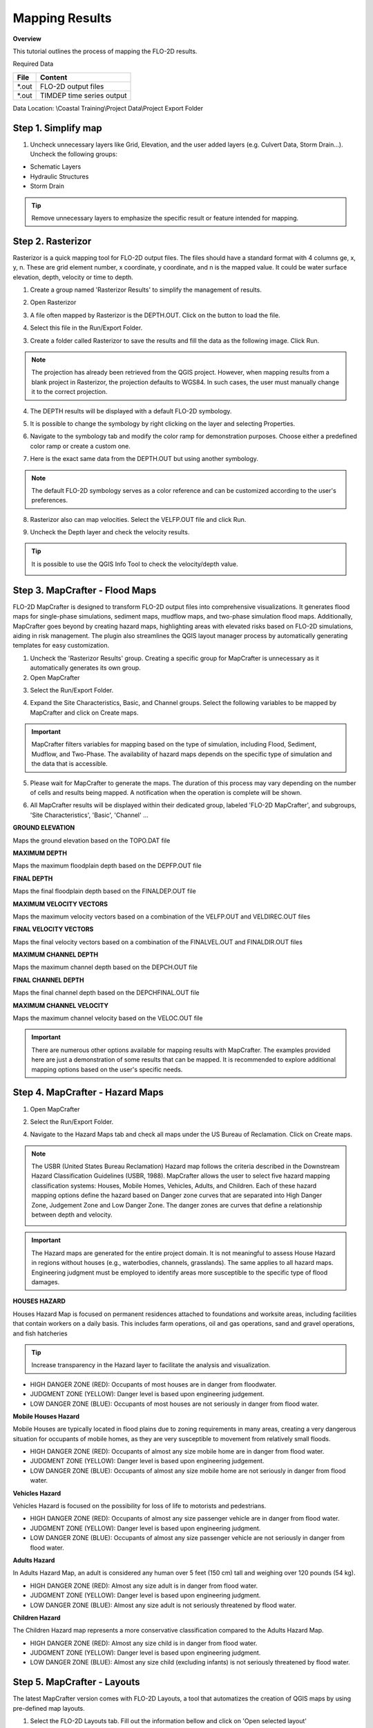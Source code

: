 Mapping Results
===============

**Overview**

This tutorial outlines the process of mapping the FLO-2D results.

Required Data

================== ==========================
**File**           **Content**
================== ==========================
\*.out             FLO-2D output files
\*.out             TIMDEP time series output
================== ==========================

Data Location:  \\Coastal Training\\Project Data\\Project Export Folder

Step 1. Simplify map
_____________________

1. Uncheck unnecessary layers like Grid, Elevation, and the user added layers (e.g. Culvert Data, Storm Drain...). Uncheck the following groups:

- Schematic Layers

- Hydraulic Structures

- Storm Drain

.. image:: ../img/Coastal/map017.png

.. tip:: Remove unnecessary layers to emphasize the specific result or feature intended for mapping.

Step 2. Rasterizor
_____________________________________

Rasterizor is a quick mapping tool for FLO-2D output files.
The files should have a standard format with 4 columns ge, x, y, n.
These are grid element number, x coordinate, y coordinate, and n is the mapped value.
It could be water surface elevation, depth, velocity or time to depth.

.. seealso:: The Rasterizor documentation can be found at: `Rasterizor Wiki <https://github.com/FLO-2DKaren/FLO-2D-Rasterizor/wiki>`_

1. Create a group named 'Rasterizor Results' to simplify the management of results.

.. image:: ../img/Coastal/map019.png

2. Open Rasterizor

.. image:: ../img/Coastal/map018.png

3. A file often mapped by Rasterizor is the DEPTH.OUT. Click on the button to load the file.

.. image:: ../img/Coastal/map020.png

.. seealso:: DEPTH.OUT shows the maximum combined channel/floodplain flow depths. More information regarding the output (\*.OUT) files can be found on FLO-2D Data Input Manual.

4. Select this file in the Run/Export Folder.

.. image:: ../img/Coastal/map021.png

3. Create a folder called Rasterizor to save the results and fill the data as the following image. Click Run.

.. image:: ../img/Coastal/map022.png

.. note:: The projection has already been retrieved from the QGIS project.
          However, when mapping results from a blank project in Rasterizor,
          the projection defaults to WGS84. In such cases, the user must manually change it to the correct projection.

4. The DEPTH results will be displayed with a default FLO-2D symbology.

.. image:: ../img/Coastal/map023.png

5. It is possible to change the symbology by right clicking on the layer and selecting Properties.

.. image:: ../img/Coastal/map024.png

6. Navigate to the symbology tab and modify the color ramp for demonstration purposes. Choose either a predefined color ramp or create a custom one.

.. image:: ../img/Coastal/map025.png

7. Here is the exact same data from the DEPTH.OUT but using another symbology.

.. image:: ../img/Coastal/map026.png

.. note:: The default FLO-2D symbology serves as a color reference and can be customized according to the user's preferences.

8. Rasterizor also can map velocities. Select the VELFP.OUT file and click Run.

.. image:: ../img/Coastal/map027.png

.. seealso:: VELFP.OUT shows the maximum floodplain flow velocity. More information can be found on the FLO-2D Data Input Manual.

9. Uncheck the Depth layer and check the velocity results.

.. image:: ../img/Coastal/map028.png

.. tip:: It is possible to use the QGIS Info Tool to check the velocity/depth value.

        .. image:: ../img/Coastal/map029.png

Step 3. MapCrafter - Flood Maps
_________________________________

FLO-2D MapCrafter is designed to transform FLO-2D output files into comprehensive visualizations.
It generates flood maps for single-phase simulations, sediment maps, mudflow maps, and two-phase simulation flood maps.
Additionally, MapCrafter goes beyond by creating hazard maps, highlighting areas with elevated risks based on
FLO-2D simulations, aiding in risk management. The plugin also streamlines the QGIS layout manager process by
automatically generating templates for easy customization.

.. seealso:: The MapCrafter documentation can be found at: `MapCrafter Wiki <https://github.com/FLO-2DSoftware/FLO-2DMapCrafter/wiki>`_

1. Uncheck the 'Rasterizor Results' group. Creating a specific group for MapCrafter is unnecessary as it automatically generates its own group.

2. Open MapCrafter

.. image:: ../img/Coastal/map030.png

3. Select the Run/Export Folder.

.. image:: ../img/Coastal/map031.png

4. Expand the Site Characteristics, Basic, and Channel groups. Select the following variables to be mapped by MapCrafter and click on Create maps.

.. image:: ../img/Coastal/map032.png

.. important:: MapCrafter filters variables for mapping based on the type of simulation,
    including Flood, Sediment, Mudflow, and Two-Phase. The availability of hazard maps depends on the specific type of simulation and the data that is accessible.

5. Please wait for MapCrafter to generate the maps.
   The duration of this process may vary depending on the number of cells and results being mapped. A notification when the operation is complete will be shown.

.. image:: ../img/Coastal/map033.png

6. All MapCrafter results will be displayed within their dedicated group, labeled 'FLO-2D MapCrafter', and subgroups, 'Site Characteristics', 'Basic', 'Channel' ...

.. image:: ../img/Coastal/map034.png

**GROUND ELEVATION**

Maps the ground elevation based on the TOPO.DAT file

.. image:: ../img/Coastal/map035.png

**MAXIMUM DEPTH**

Maps the maximum floodplain depth based on the DEPFP.OUT file

.. image:: ../img/Coastal/map036.png

**FINAL DEPTH**

Maps the final floodplain depth based on the FINALDEP.OUT file

.. image:: ../img/Coastal/map037.png

**MAXIMUM VELOCITY VECTORS**

Maps the maximum velocity vectors based on a combination of the VELFP.OUT and VELDIREC.OUT files

.. image:: ../img/Coastal/map038.png

**FINAL VELOCITY VECTORS**

Maps the final velocity vectors based on a combination of the FINALVEL.OUT and FINALDIR.OUT files

.. image:: ../img/Coastal/map039.png

**MAXIMUM CHANNEL DEPTH**

Maps the maximum channel depth based on the DEPCH.OUT file

.. image:: ../img/Coastal/map040.png

**FINAL CHANNEL DEPTH**

Maps the final channel depth based on the DEPCHFINAL.OUT file

.. image:: ../img/Coastal/map041.png

**MAXIMUM CHANNEL VELOCITY**

Maps the maximum channel velocity based on the VELOC.OUT file

.. image:: ../img/Coastal/map042.png

.. important:: There are numerous other options available for mapping results with MapCrafter.
               The examples provided here are just a demonstration of some results that can be mapped.
               It is recommended to explore additional mapping options based on the user's specific needs.

Step 4. MapCrafter - Hazard Maps
____________________________________

1. Open MapCrafter

.. image:: ../img/Coastal/map030.png

2. Select the Run/Export Folder.

.. image:: ../img/Coastal/map031.png

4. Navigate to the Hazard Maps tab and check all maps under the US Bureau of Reclamation. Click on Create maps.

.. image:: ../img/Coastal/map050.png

.. note:: The USBR (United States Bureau Reclamation) Hazard map follows the criteria described in the
          Downstream Hazard Classification Guidelines (USBR, 1988). MapCrafter allows the user to select
          five hazard mapping classification systems: Houses, Mobile Homes, Vehicles, Adults, and Children.
          Each of these hazard mapping options define the hazard based on Danger zone curves that are
          separated into High Danger Zone, Judgement Zone and Low Danger Zone.
          The danger zones are curves that define a relationship between depth and velocity.

          .. image:: ../img/Coastal/map051.png

..  important:: The Hazard maps are generated for the entire project domain.
                It is not meaningful to assess House Hazard in regions without houses
                (e.g., waterbodies, channels, grasslands). The same applies to all hazard maps.
                Engineering judgment must be employed to identify areas more susceptible
                to the specific type of flood damages.

**HOUSES HAZARD**

Houses Hazard Map is focused on permanent residences attached to foundations
and worksite areas, including facilities that contain workers on a daily basis.
This includes farm operations, oil and gas operations,
sand and gravel operations, and fish hatcheries

.. image:: ../img/Coastal/map052.png

.. tip:: Increase transparency in the Hazard layer to facilitate the analysis and visualization.

- HIGH DANGER ZONE (RED): Occupants of most houses are in danger from floodwater.
- JUDGMENT ZONE (YELLOW): Danger level is based upon engineering judgement.
- LOW DANGER ZONE (BLUE): Occupants of most houses are not seriously in danger from flood water.

**Mobile Houses Hazard**

Mobile Houses are typically located in flood plains due to zoning
requirements in many areas, creating a very dangerous situation for
occupants of mobile homes, as they are very susceptible to movement
from relatively small floods.

.. image:: ../img/Coastal/map053.png

- HIGH DANGER ZONE (RED): Occupants of almost any size mobile home are in danger from flood water.
- JUDGMENT ZONE (YELLOW): Danger level is based upon engineering judgement.
- LOW DANGER ZONE (BLUE): Occupants of almost any size mobile home are not seriously in danger from flood water.

**Vehicles Hazard**

Vehicles Hazard is focused on the possibility for loss
of life to motorists and pedestrians.

.. image:: ../img/Coastal/map054.png

- HIGH DANGER ZONE (RED): Occupants of almost any size passenger vehicle are in danger from flood water.
- JUDGMENT ZONE (YELLOW): Danger level is based upon engineering judgment.
- LOW DANGER ZONE (BLUE): Occupants of almost any size passenger vehicle are not seriously in danger from flood water.

**Adults Hazard**

In Adults Hazard Map, an adult is considered any human over 5 feet (150 cm) tall and weighing over
120 pounds (54 kg).

.. image:: ../img/Coastal/map055.png

- HIGH DANGER ZONE (RED): Almost any size adult is in danger from flood water.
- JUDGMENT ZONE (YELLOW): Danger level is based upon engineering judgment.
- LOW DANGER ZONE (BLUE): Almost any size adult is not seriously threatened by flood water.

**Children Hazard**

The Children Hazard map represents a more conservative classification compared to the Adults Hazard Map.

.. image:: ../img/Coastal/map056.png

- HIGH DANGER ZONE (RED): Almost any size child is in danger from flood water.
- JUDGMENT ZONE (YELLOW): Danger level is based upon engineering judgment.
- LOW DANGER ZONE (BLUE): Almost any size child (excluding infants) is not seriously threatened by flood water.

Step 5. MapCrafter - Layouts
_______________________________

The latest MapCrafter version comes with FLO-2D Layouts, a tool that automatizes the creation of QGIS maps by using pre-defined map layouts.

1. Select the FLO-2D Layouts tab. Fill out the information bellow and click on 'Open selected layout'

.. image:: ../img/Coastal/map043.png

.. note:: The available options include A4 and A3 paper sizes, and you can choose between landscape and portrait orientations.

2. A QGIS New Print Layout window will appear with the data filled in the previous step.

.. important:: This layout serves as a starting point and it should be customized according to the user's specific requirements.

.. image:: ../img/Coastal/map044.png

3. To add a legend, click on Add Item and Add Legend. Select a good centered position on the right of the map.

.. image:: ../img/Coastal/map045.png

4. Use the item properties to filter out the unnecessary layers and adjust the legend.

.. image:: ../img/Coastal/map046.png

.. note:: QGIS offers numerous tools and features to enhance map layout, but these are beyond the scope of this training and will not be covered for the sake of time.

5. Once the layout is ready, click on Export as PDF to save the map.

.. image:: ../img/Coastal/map047.png

6. Select the desired file name and folder.

.. image:: ../img/Coastal/map048.png

7. It is possible to select as many layers as desired to export to the pdf, but since a Maximum Depth legend was added, only the Maximum Depth will be selected to be saved.

.. image:: ../img/Coastal/map049.png

.. important:: This is a user's choice; all layers can be exported in one PDF, or multiple PDFs containing separated layers can be exported.

8. Load the pdf to review it.

9. If multiple layers were selected, they will be displayed as layers in the PDF reader.

.. image:: ../img/Coastal/map015.png
